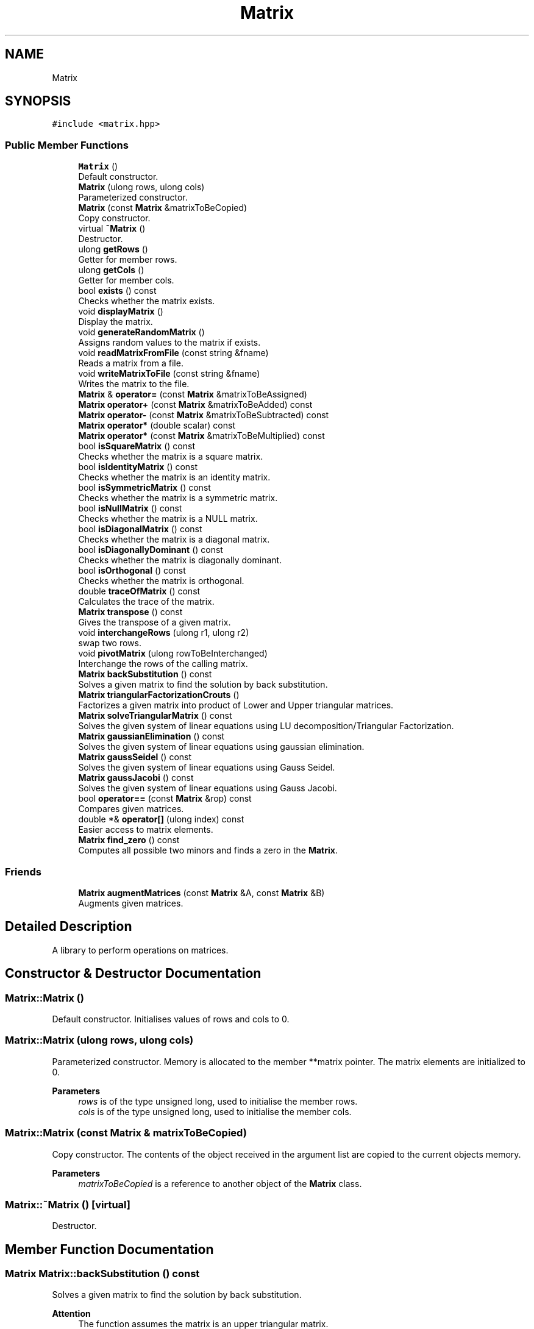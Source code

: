 .TH "Matrix" 3 "Fri Apr 3 2020" "Numerical Methods for Matrices" \" -*- nroff -*-
.ad l
.nh
.SH NAME
Matrix
.SH SYNOPSIS
.br
.PP
.PP
\fC#include <matrix\&.hpp>\fP
.SS "Public Member Functions"

.in +1c
.ti -1c
.RI "\fBMatrix\fP ()"
.br
.RI "Default constructor\&. "
.ti -1c
.RI "\fBMatrix\fP (ulong rows, ulong cols)"
.br
.RI "Parameterized constructor\&. "
.ti -1c
.RI "\fBMatrix\fP (const \fBMatrix\fP &matrixToBeCopied)"
.br
.RI "Copy constructor\&. "
.ti -1c
.RI "virtual \fB~Matrix\fP ()"
.br
.RI "Destructor\&. "
.ti -1c
.RI "ulong \fBgetRows\fP ()"
.br
.RI "Getter for member rows\&. "
.ti -1c
.RI "ulong \fBgetCols\fP ()"
.br
.RI "Getter for member cols\&. "
.ti -1c
.RI "bool \fBexists\fP () const"
.br
.RI "Checks whether the matrix exists\&. "
.ti -1c
.RI "void \fBdisplayMatrix\fP ()"
.br
.RI "Display the matrix\&. "
.ti -1c
.RI "void \fBgenerateRandomMatrix\fP ()"
.br
.RI "Assigns random values to the matrix if exists\&. "
.ti -1c
.RI "void \fBreadMatrixFromFile\fP (const string &fname)"
.br
.RI "Reads a matrix from a file\&. "
.ti -1c
.RI "void \fBwriteMatrixToFile\fP (const string &fname)"
.br
.RI "Writes the matrix to the file\&. "
.ti -1c
.RI "\fBMatrix\fP & \fBoperator=\fP (const \fBMatrix\fP &matrixToBeAssigned)"
.br
.ti -1c
.RI "\fBMatrix\fP \fBoperator+\fP (const \fBMatrix\fP &matrixToBeAdded) const"
.br
.ti -1c
.RI "\fBMatrix\fP \fBoperator\-\fP (const \fBMatrix\fP &matrixToBeSubtracted) const"
.br
.ti -1c
.RI "\fBMatrix\fP \fBoperator*\fP (double scalar) const"
.br
.ti -1c
.RI "\fBMatrix\fP \fBoperator*\fP (const \fBMatrix\fP &matrixToBeMultiplied) const"
.br
.ti -1c
.RI "bool \fBisSquareMatrix\fP () const"
.br
.RI "Checks whether the matrix is a square matrix\&. "
.ti -1c
.RI "bool \fBisIdentityMatrix\fP () const"
.br
.RI "Checks whether the matrix is an identity matrix\&. "
.ti -1c
.RI "bool \fBisSymmetricMatrix\fP () const"
.br
.RI "Checks whether the matrix is a symmetric matrix\&. "
.ti -1c
.RI "bool \fBisNullMatrix\fP () const"
.br
.RI "Checks whether the matrix is a NULL matrix\&. "
.ti -1c
.RI "bool \fBisDiagonalMatrix\fP () const"
.br
.RI "Checks whether the matrix is a diagonal matrix\&. "
.ti -1c
.RI "bool \fBisDiagonallyDominant\fP () const"
.br
.RI "Checks whether the matrix is diagonally dominant\&. "
.ti -1c
.RI "bool \fBisOrthogonal\fP () const"
.br
.RI "Checks whether the matrix is orthogonal\&. "
.ti -1c
.RI "double \fBtraceOfMatrix\fP () const"
.br
.RI "Calculates the trace of the matrix\&. "
.ti -1c
.RI "\fBMatrix\fP \fBtranspose\fP () const"
.br
.RI "Gives the transpose of a given matrix\&. "
.ti -1c
.RI "void \fBinterchangeRows\fP (ulong r1, ulong r2)"
.br
.RI "swap two rows\&. "
.ti -1c
.RI "void \fBpivotMatrix\fP (ulong rowToBeInterchanged)"
.br
.RI "Interchange the rows of the calling matrix\&. "
.ti -1c
.RI "\fBMatrix\fP \fBbackSubstitution\fP () const"
.br
.RI "Solves a given matrix to find the solution by back substitution\&. "
.ti -1c
.RI "\fBMatrix\fP \fBtriangularFactorizationCrouts\fP ()"
.br
.RI "Factorizes a given matrix into product of Lower and Upper triangular matrices\&. "
.ti -1c
.RI "\fBMatrix\fP \fBsolveTriangularMatrix\fP () const"
.br
.RI "Solves the given system of linear equations using LU decomposition/Triangular Factorization\&. "
.ti -1c
.RI "\fBMatrix\fP \fBgaussianElimination\fP () const"
.br
.RI "Solves the given system of linear equations using gaussian elimination\&. "
.ti -1c
.RI "\fBMatrix\fP \fBgaussSeidel\fP () const"
.br
.RI "Solves the given system of linear equations using Gauss Seidel\&. "
.ti -1c
.RI "\fBMatrix\fP \fBgaussJacobi\fP () const"
.br
.RI "Solves the given system of linear equations using Gauss Jacobi\&. "
.ti -1c
.RI "bool \fBoperator==\fP (const \fBMatrix\fP &rop) const"
.br
.RI "Compares given matrices\&. "
.ti -1c
.RI "double *& \fBoperator[]\fP (ulong index) const"
.br
.RI "Easier access to matrix elements\&. "
.ti -1c
.RI "\fBMatrix\fP \fBfind_zero\fP () const"
.br
.RI "Computes all possible two minors and finds a zero in the \fBMatrix\fP\&. "
.in -1c
.SS "Friends"

.in +1c
.ti -1c
.RI "\fBMatrix\fP \fBaugmentMatrices\fP (const \fBMatrix\fP &A, const \fBMatrix\fP &B)"
.br
.RI "Augments given matrices\&. "
.in -1c
.SH "Detailed Description"
.PP 
A library to perform operations on matrices\&. 
.SH "Constructor & Destructor Documentation"
.PP 
.SS "Matrix::Matrix ()"

.PP
Default constructor\&. Initialises values of rows and cols to 0\&. 
.SS "Matrix::Matrix (ulong rows, ulong cols)"

.PP
Parameterized constructor\&. Memory is allocated to the member **matrix pointer\&. The matrix elements are initialized to 0\&. 
.PP
\fBParameters\fP
.RS 4
\fIrows\fP is of the type unsigned long, used to initialise the member rows\&. 
.br
\fIcols\fP is of the type unsigned long, used to initialise the member cols\&. 
.RE
.PP

.SS "Matrix::Matrix (const \fBMatrix\fP & matrixToBeCopied)"

.PP
Copy constructor\&. The contents of the object received in the argument list are copied to the current objects memory\&. 
.PP
\fBParameters\fP
.RS 4
\fImatrixToBeCopied\fP is a reference to another object of the \fBMatrix\fP class\&. 
.RE
.PP

.SS "Matrix::~Matrix ()\fC [virtual]\fP"

.PP
Destructor\&. 
.SH "Member Function Documentation"
.PP 
.SS "\fBMatrix\fP Matrix::backSubstitution () const"

.PP
Solves a given matrix to find the solution by back substitution\&. 
.PP
\fBAttention\fP
.RS 4
The function assumes the matrix is an upper triangular matrix\&. 
.RE
.PP
\fBReturns\fP
.RS 4
A solution matrix\&. 
.RE
.PP

.SS "void Matrix::displayMatrix ()"

.PP
Display the matrix\&. 
.SS "bool Matrix::exists () const"

.PP
Checks whether the matrix exists\&. 
.PP
\fBReturns\fP
.RS 4
boolean value true if exists else false\&. 
.RE
.PP

.SS "\fBMatrix\fP Matrix::find_zero () const"

.PP
Computes all possible two minors and finds a zero in the \fBMatrix\fP\&. 
.PP
\fBReturns\fP
.RS 4
Position of the zero 
.RE
.PP

.SS "\fBMatrix\fP Matrix::gaussianElimination () const"

.PP
Solves the given system of linear equations using gaussian elimination\&. 
.PP
\fBReturns\fP
.RS 4
a \fBMatrix\fP object (vector) containing the solution which satisfies the system\&. 
.RE
.PP

.SS "\fBMatrix\fP Matrix::gaussJacobi () const"

.PP
Solves the given system of linear equations using Gauss Jacobi\&. 
.PP
\fBReturns\fP
.RS 4
a \fBMatrix\fP object (vector) containing the solution which satisfies the system\&. 
.RE
.PP

.SS "\fBMatrix\fP Matrix::gaussSeidel () const"

.PP
Solves the given system of linear equations using Gauss Seidel\&. 
.PP
\fBReturns\fP
.RS 4
a \fBMatrix\fP object (vector) containing the solution which satisfies the system\&. 
.RE
.PP

.SS "void Matrix::generateRandomMatrix ()"

.PP
Assigns random values to the matrix if exists\&. 
.SS "ulong Matrix::getCols ()"

.PP
Getter for member cols\&. 
.PP
\fBReturns\fP
.RS 4
Columns of the matrix\&. 
.RE
.PP

.SS "ulong Matrix::getRows ()"

.PP
Getter for member rows\&. 
.PP
\fBReturns\fP
.RS 4
Rows of the matrix\&. 
.RE
.PP

.SS "void Matrix::interchangeRows (ulong r1, ulong r2)"

.PP
swap two rows\&. 
.SS "bool Matrix::isDiagonallyDominant () const"

.PP
Checks whether the matrix is diagonally dominant\&. 
.PP
\fBReturns\fP
.RS 4
true if it is diagonally dominant else false\&. 
.RE
.PP

.SS "bool Matrix::isDiagonalMatrix () const"

.PP
Checks whether the matrix is a diagonal matrix\&. 
.PP
\fBReturns\fP
.RS 4
true if diagonal matrix else false\&. 
.RE
.PP

.SS "bool Matrix::isIdentityMatrix () const"

.PP
Checks whether the matrix is an identity matrix\&. 
.PP
\fBReturns\fP
.RS 4
true if identity else false\&. 
.RE
.PP

.SS "bool Matrix::isNullMatrix () const"

.PP
Checks whether the matrix is a NULL matrix\&. 
.PP
\fBReturns\fP
.RS 4
true if NULL matrix else false\&. 
.RE
.PP

.SS "bool Matrix::isOrthogonal () const"

.PP
Checks whether the matrix is orthogonal\&. 
.PP
\fBReturns\fP
.RS 4
true if orthoganal else false\&. 
.RE
.PP

.SS "bool Matrix::isSquareMatrix () const"

.PP
Checks whether the matrix is a square matrix\&. 
.PP
\fBReturns\fP
.RS 4
true if square matrix else false\&. 
.RE
.PP

.SS "bool Matrix::isSymmetricMatrix () const"

.PP
Checks whether the matrix is a symmetric matrix\&. 
.PP
\fBReturns\fP
.RS 4
true if symmetric matrix else false\&. 
.RE
.PP

.SS "\fBMatrix\fP Matrix::operator* (const \fBMatrix\fP & matrixToBeMultiplied) const"

.SS "\fBMatrix\fP Matrix::operator* (double scalar) const"

.SS "\fBMatrix\fP Matrix::operator+ (const \fBMatrix\fP & matrixToBeAdded) const"

.SS "\fBMatrix\fP Matrix::operator\- (const \fBMatrix\fP & matrixToBeSubtracted) const"

.SS "\fBMatrix\fP & Matrix::operator= (const \fBMatrix\fP & matrixToBeAssigned)"

.SS "bool Matrix::operator== (const \fBMatrix\fP & rop) const"

.PP
Compares given matrices\&. 
.PP
\fBParameters\fP
.RS 4
\fIrop\fP is the right hand side matrix 
.RE
.PP
\fBReturns\fP
.RS 4
true if matrices are equivalent else false 
.RE
.PP

.SS "double *& Matrix::operator[] (ulong index) const"

.PP
Easier access to matrix elements\&. 
.PP
\fBParameters\fP
.RS 4
\fIindex\fP is the row number i\&.e\&. the first parameter 
.RE
.PP
\fBReturns\fP
.RS 4
a reference to a pointer of a row 
.RE
.PP

.SS "void Matrix::pivotMatrix (ulong rowToBeInterchanged)"

.PP
Interchange the rows of the calling matrix\&. 
.PP
\fBParameters\fP
.RS 4
\fIrowToBeInterchanged\fP is the row number which is to be replaced\&.
.RE
.PP
A row below the rowToBeInterchanged is searched whose diagonal element for the rowToBeInterchanged is non-zero and replaced with the rowToBeInterchanged\&. 
.SS "void Matrix::readMatrixFromFile (const string & fname)"

.PP
Reads a matrix from a file\&. 
.PP
\fBParameters\fP
.RS 4
\fIfname\fP contains the file name from which the matrix is to be read\&. 
.RE
.PP

.SS "\fBMatrix\fP Matrix::solveTriangularMatrix () const"

.PP
Solves the given system of linear equations using LU decomposition/Triangular Factorization\&. 
.PP
\fBReturns\fP
.RS 4
a \fBMatrix\fP object (vector) containing the solution which satisfies the system\&. 
.RE
.PP

.SS "double Matrix::traceOfMatrix () const"

.PP
Calculates the trace of the matrix\&. 
.PP
\fBReturns\fP
.RS 4
Trace of the matrix\&. 
.RE
.PP

.SS "\fBMatrix\fP Matrix::transpose () const"

.PP
Gives the transpose of a given matrix\&. 
.PP
\fBReturns\fP
.RS 4
a \fBMatrix\fP object which is the transpose of the calling matrix\&. 
.RE
.PP

.SS "\fBMatrix\fP Matrix::triangularFactorizationCrouts ()"

.PP
Factorizes a given matrix into product of Lower and Upper triangular matrices\&. The diagonal elements of the lower triangular matrix are non-zero\&. The diagonal elements of the upper triangular matrix are '1'\&. 
.PP
\fBReturns\fP
.RS 4
An augmented matrix whose Upper triangular elements is the upper triangular matrix and the diagonals are '1' and Lower triangular elements is the lower triangular matrix including the diagonal elements\&. 
.RE
.PP

.SS "void Matrix::writeMatrixToFile (const string & fname)"

.PP
Writes the matrix to the file\&. 
.PP
\fBParameters\fP
.RS 4
\fIfname\fP contains the file name to which the matrix is to be written\&. 
.RE
.PP

.SH "Friends And Related Function Documentation"
.PP 
.SS "\fBMatrix\fP augmentMatrices (const \fBMatrix\fP & A, const \fBMatrix\fP & B)\fC [friend]\fP"

.PP
Augments given matrices\&. 
.PP
\fBParameters\fP
.RS 4
\fIA\fP is a reference to the coefficient matrix 
.br
\fIB\fP is a reference to the constant matrix 
.RE
.PP
\fBReturns\fP
.RS 4
An augmented matrix\&. 
.RE
.PP


.SH "Author"
.PP 
Generated automatically by Doxygen for Numerical Methods for Matrices from the source code\&.
